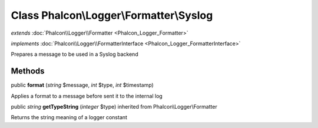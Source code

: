 Class **Phalcon\\Logger\\Formatter\\Syslog**
============================================

*extends* :doc:`Phalcon\\Logger\\Formatter <Phalcon_Logger_Formatter>`

*implements* :doc:`Phalcon\\Logger\\FormatterInterface <Phalcon_Logger_FormatterInterface>`

Prepares a message to be used in a Syslog backend


Methods
-------

public  **format** (*string* $message, *int* $type, *int* $timestamp)

Applies a format to a message before sent it to the internal log



public *string*  **getTypeString** (*integer* $type) inherited from Phalcon\\Logger\\Formatter

Returns the string meaning of a logger constant



